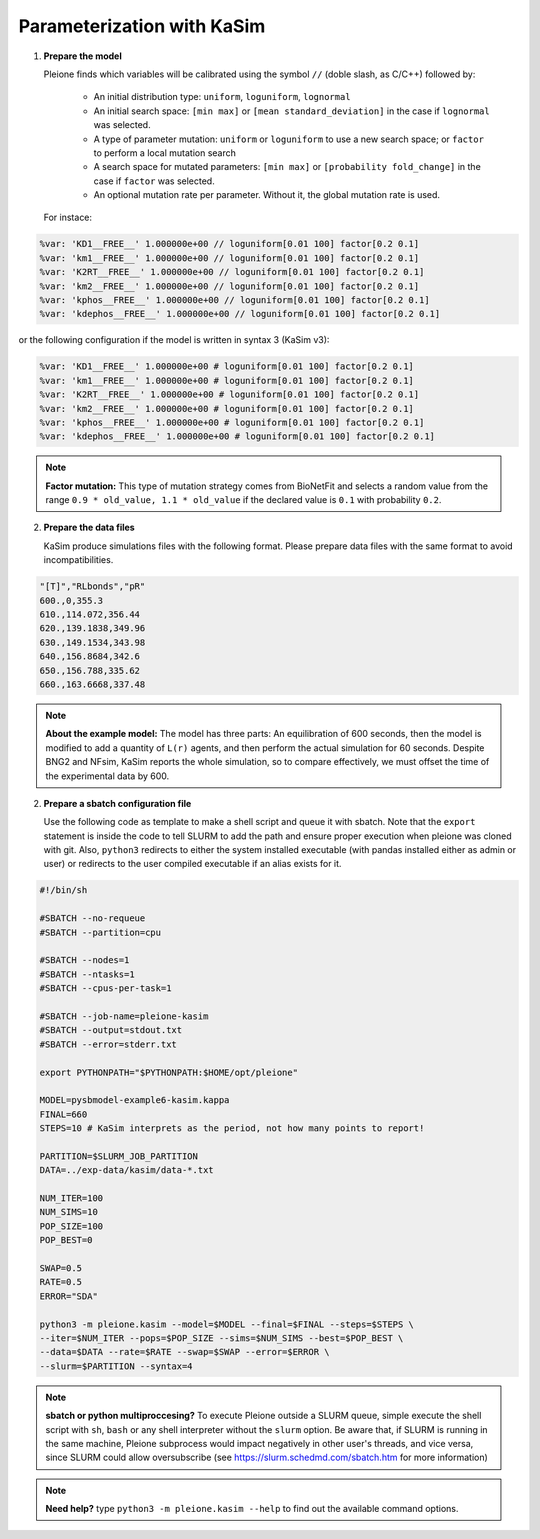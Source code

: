 Parameterization with KaSim
===========================

1. **Prepare the model**

   Pleione finds which variables will be calibrated using
   the symbol ``//`` (doble slash, as C/C++) followed by:

	* An initial distribution type: ``uniform``, ``loguniform``, ``lognormal``
	* An initial search space: ``[min max]`` or ``[mean standard_deviation]``
	  in the case if ``lognormal`` was selected.
	* A type of parameter mutation: ``uniform`` or ``loguniform`` to use a new search
	  space; or ``factor`` to perform a local mutation search
	* A search space for mutated parameters: ``[min max]`` or
	  ``[probability fold_change]`` in the case if ``factor`` was selected.
	* An optional mutation rate per parameter. Without it, the global mutation
	  rate is used.

   For instace:

.. code-block:: bash

	%var: 'KD1__FREE__' 1.000000e+00 // loguniform[0.01 100] factor[0.2 0.1]
	%var: 'km1__FREE__' 1.000000e+00 // loguniform[0.01 100] factor[0.2 0.1]
	%var: 'K2RT__FREE__' 1.000000e+00 // loguniform[0.01 100] factor[0.2 0.1]
	%var: 'km2__FREE__' 1.000000e+00 // loguniform[0.01 100] factor[0.2 0.1]
	%var: 'kphos__FREE__' 1.000000e+00 // loguniform[0.01 100] factor[0.2 0.1]
	%var: 'kdephos__FREE__' 1.000000e+00 // loguniform[0.01 100] factor[0.2 0.1]

or the following configuration if the model is written in syntax 3 (KaSim v3):

.. code-block:: bash

	%var: 'KD1__FREE__' 1.000000e+00 # loguniform[0.01 100] factor[0.2 0.1]
	%var: 'km1__FREE__' 1.000000e+00 # loguniform[0.01 100] factor[0.2 0.1]
	%var: 'K2RT__FREE__' 1.000000e+00 # loguniform[0.01 100] factor[0.2 0.1]
	%var: 'km2__FREE__' 1.000000e+00 # loguniform[0.01 100] factor[0.2 0.1]
	%var: 'kphos__FREE__' 1.000000e+00 # loguniform[0.01 100] factor[0.2 0.1]
	%var: 'kdephos__FREE__' 1.000000e+00 # loguniform[0.01 100] factor[0.2 0.1]

.. note::
	**Factor mutation:** This type of mutation strategy comes from BioNetFit and
	selects a random value from the range ``0.9 * old_value, 1.1 * old_value``
	if the declared value is ``0.1`` with probability ``0.2``.

2. **Prepare the data files**

   KaSim produce simulations files with the following format. Please prepare
   data files with the same format to avoid incompatibilities.

.. code-block:: bash

	"[T]","RLbonds","pR"
	600.,0,355.3
	610.,114.072,356.44
	620.,139.1838,349.96
	630.,149.1534,343.98
	640.,156.8684,342.6
	650.,156.788,335.62
	660.,163.6668,337.48

.. note::
	**About the example model:** The model has three parts: An equilibration of
	600 seconds, then the model is modified to add a quantity of ``L(r)`` agents,
	and then perform the actual simulation for 60 seconds. Despite BNG2 and NFsim,
	KaSim reports the whole simulation, so to compare effectively, we must offset
	the time of the experimental data by 600.

2. **Prepare a sbatch configuration file**

   Use the following code as template to make a shell script and queue it with
   sbatch. Note that the ``export`` statement is inside the code to tell SLURM
   to add the path and ensure proper execution when pleione was cloned with
   git. Also, ``python3`` redirects to either the system installed executable
   (with pandas installed either as admin or user) or redirects to the user
   compiled executable if an alias exists for it.

.. code-block:: bash

	#!/bin/sh

	#SBATCH --no-requeue
	#SBATCH --partition=cpu

	#SBATCH --nodes=1
	#SBATCH --ntasks=1
	#SBATCH --cpus-per-task=1

	#SBATCH --job-name=pleione-kasim
	#SBATCH --output=stdout.txt
	#SBATCH --error=stderr.txt

	export PYTHONPATH="$PYTHONPATH:$HOME/opt/pleione"

	MODEL=pysbmodel-example6-kasim.kappa
	FINAL=660
	STEPS=10 # KaSim interprets as the period, not how many points to report!

	PARTITION=$SLURM_JOB_PARTITION
	DATA=../exp-data/kasim/data-*.txt

	NUM_ITER=100
	NUM_SIMS=10
	POP_SIZE=100
	POP_BEST=0

	SWAP=0.5
	RATE=0.5
	ERROR="SDA"

	python3 -m pleione.kasim --model=$MODEL --final=$FINAL --steps=$STEPS \
	--iter=$NUM_ITER --pops=$POP_SIZE --sims=$NUM_SIMS --best=$POP_BEST \
	--data=$DATA --rate=$RATE --swap=$SWAP --error=$ERROR \
	--slurm=$PARTITION --syntax=4

.. note::
	**sbatch or python multiproccesing?** To execute Pleione outside a SLURM
	queue, simple execute the shell script with ``sh``, ``bash`` or any shell
	interpreter without the ``slurm`` option. Be aware that, if SLURM is
	running in the same machine, Pleione subprocess would impact negatively in
	other user's threads, and vice versa, since SLURM could allow oversubscribe
	(see https://slurm.schedmd.com/sbatch.htm for more information)

.. note::
	**Need help?** type ``python3 -m pleione.kasim --help`` to find out the
	available command options.

.. refs
.. _KaSim: https://github.com/Kappa-Dev/KaSim
.. _NFsim: https://github.com/RuleWorld/nfsim
.. _BioNetGen2: https://github.com/RuleWorld/bionetgen
.. _PISKaS: https://github.com/DLab/PISKaS
.. _BioNetFit: https://github.com/RuleWorld/BioNetFit
.. _SLURM: https://slurm.schedmd.com/

.. _Kappa: https://www.kappalanguage.org/
.. _BioNetGen: http://www.csb.pitt.edu/Faculty/Faeder/?page_id=409
.. _pandas: https://pandas.pydata.org/
